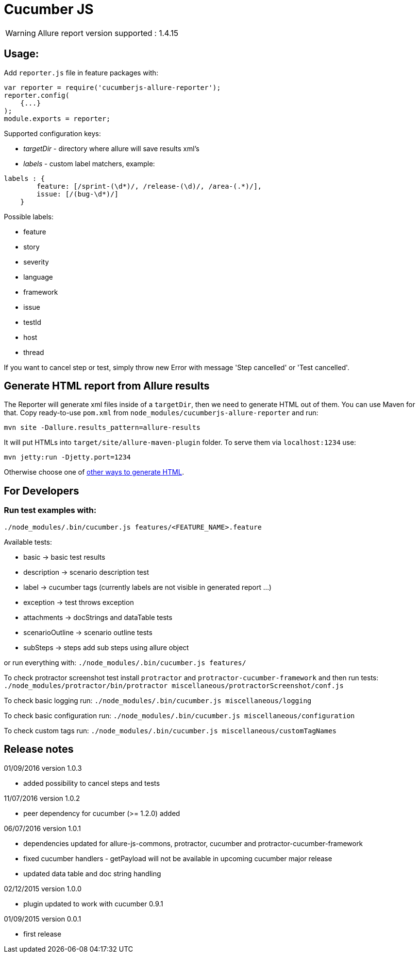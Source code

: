 = Cucumber JS
:icons: font
:page-layout: docs
:page-version: 1.4
:page-product: allure
:source-highlighter: coderay

WARNING: Allure report version supported : 1.4.15

== Usage:

Add `reporter.js` file in feature packages with:

[source, javascript]
----
var reporter = require('cucumberjs-allure-reporter');
reporter.config(
    {...}
);
module.exports = reporter;
----

Supported configuration keys:

* _targetDir_ - directory where allure will save results xml's

* _labels_ - custom label matchers, example:

[source, javascript]
----
labels : {
        feature: [/sprint-(\d*)/, /release-(\d)/, /area-(.*)/],
        issue: [/(bug-\d*)/]
    }
----

Possible labels:

* feature
* story
* severity
* language
* framework
* issue
* testId
* host
* thread

If you want to cancel step or test, simply throw new Error with message 'Step cancelled' or 'Test cancelled'.

== Generate HTML report from Allure results

The Reporter will generate xml files inside of a `targetDir`, then we need to generate HTML out of them.
You can use Maven for that. Copy ready-to-use `pom.xml` from `node_modules/cucumberjs-allure-reporter` and run:

`mvn site -Dallure.results_pattern=allure-results`

It will put HTMLs into `target/site/allure-maven-plugin` folder. To serve them via `localhost:1234` use:

`mvn jetty:run -Djetty.port=1234`

Otherwise choose one of
https://github.com/allure-framework/allure-core/wiki#generating-a-report[other ways to generate HTML].

== For Developers

=== Run test examples with:

`./node_modules/.bin/cucumber.js features/<FEATURE_NAME>.feature`

Available tests:

* basic -> basic test results
* description -> scenario description test
* label -> cucumber tags (currently labels are not visible in generated report ...)
* exception -> test throws exception
* attachments -> docStrings and dataTable tests
* scenarioOutline -> scenario outline tests
* subSteps -> steps add sub steps using allure object

or run everything with: `./node_modules/.bin/cucumber.js features/`

To check protractor screenshot test install `protractor` and `protractor-cucumber-framework` and then
run tests: `./node_modules/protractor/bin/protractor miscellaneous/protractorScreenshot/conf.js`

To check basic logging run: `./node_modules/.bin/cucumber.js miscellaneous/logging`

To check basic configuration run: `./node_modules/.bin/cucumber.js miscellaneous/configuration`

To check custom tags run: `./node_modules/.bin/cucumber.js miscellaneous/customTagNames`

== Release notes

01/09/2016 version 1.0.3

* added possibility to cancel steps and tests

11/07/2016 version 1.0.2

* peer dependency for cucumber (>= 1.2.0) added

06/07/2016 version 1.0.1

* dependencies updated for allure-js-commons, protractor, cucumber and protractor-cucumber-framework
* fixed cucumber handlers - getPayload will not be available in upcoming cucumber major release
* updated data table and doc string handling

02/12/2015 version 1.0.0

* plugin updated to work with cucumber 0.9.1

01/09/2015 version 0.0.1

* first release